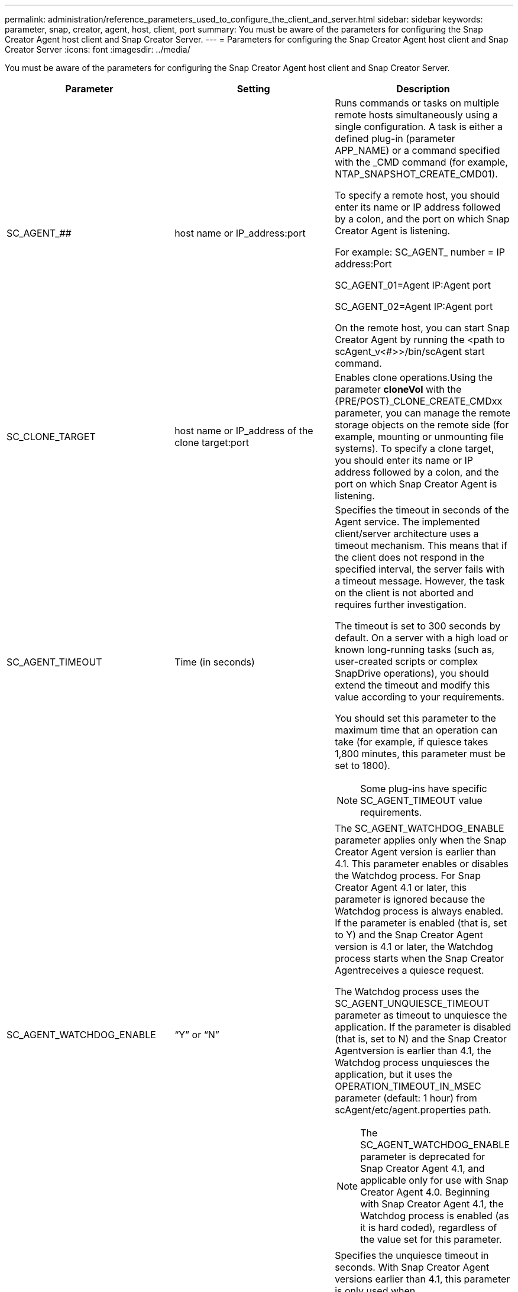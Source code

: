 ---
permalink: administration/reference_parameters_used_to_configure_the_client_and_server.html
sidebar: sidebar
keywords: parameter, snap, creator, agent, host, client, port
summary: You must be aware of the parameters for configuring the Snap Creator Agent host client and Snap Creator Server.
---
= Parameters for configuring the Snap Creator Agent host client and Snap Creator Server
:icons: font
:imagesdir: ../media/

[.lead]
You must be aware of the parameters for configuring the Snap Creator Agent host client and Snap Creator Server.

[options="header"]
|===
| Parameter| Setting| Description
a|
SC_AGENT_##
a|
host name or IP_address:port
a|
Runs commands or tasks on multiple remote hosts simultaneously using a single configuration. A task is either a defined plug-in (parameter APP_NAME) or a command specified with the _CMD command (for example, NTAP_SNAPSHOT_CREATE_CMD01).

To specify a remote host, you should enter its name or IP address followed by a colon, and the port on which Snap Creator Agent is listening.

For example: SC_AGENT_ number = IP address:Port

SC_AGENT_01=Agent IP:Agent port

SC_AGENT_02=Agent IP:Agent port

On the remote host, you can start Snap Creator Agent by running the <path to scAgent_v<#>>/bin/scAgent start command.

a|
SC_CLONE_TARGET
a|
host name or IP_address of the clone target:port
a|
Enables clone operations.Using the parameter *cloneVol* with the {PRE/POST}_CLONE_CREATE_CMDxx parameter, you can manage the remote storage objects on the remote side (for example, mounting or unmounting file systems).
// 15 Dec 2022, Github issue #7
To specify a clone target, you should enter its name or IP address followed by a colon, and the port on which Snap Creator Agent is listening.

a|
SC_AGENT_TIMEOUT
a|
Time (in seconds)
a|
Specifies the timeout in seconds of the Agent service. The implemented client/server architecture uses a timeout mechanism. This means that if the client does not respond in the specified interval, the server fails with a timeout message. However, the task on the client is not aborted and requires further investigation.

The timeout is set to 300 seconds by default. On a server with a high load or known long-running tasks (such as, user-created scripts or complex SnapDrive operations), you should extend the timeout and modify this value according to your requirements.

You should set this parameter to the maximum time that an operation can take (for example, if quiesce takes 1,800 minutes, this parameter must be set to 1800).

NOTE: Some plug-ins have specific SC_AGENT_TIMEOUT value requirements.

a|
SC_AGENT_WATCHDOG_ENABLE
a|
"`Y`" or "`N`"
a|
The SC_AGENT_WATCHDOG_ENABLE parameter applies only when the Snap Creator Agent version is earlier than 4.1. This parameter enables or disables the Watchdog process. For Snap Creator Agent 4.1 or later, this parameter is ignored because the Watchdog process is always enabled. If the parameter is enabled (that is, set to Y) and the Snap Creator Agent version is 4.1 or later, the Watchdog process starts when the Snap Creator Agentreceives a quiesce request.

The Watchdog process uses the SC_AGENT_UNQUIESCE_TIMEOUT parameter as timeout to unquiesce the application. If the parameter is disabled (that is, set to N) and the Snap Creator Agentversion is earlier than 4.1, the Watchdog process unquiesces the application, but it uses the OPERATION_TIMEOUT_IN_MSEC parameter (default: 1 hour) from scAgent/etc/agent.properties path.

NOTE: The SC_AGENT_WATCHDOG_ENABLE parameter is deprecated for Snap Creator Agent 4.1, and applicable only for use with Snap Creator Agent 4.0. Beginning with Snap Creator Agent 4.1, the Watchdog process is enabled (as it is hard coded), regardless of the value set for this parameter.

a|
SC_AGENT_UNQUIESCE_TIMEOUT
a|
Time (in seconds)
a|
Specifies the unquiesce timeout in seconds. With Snap Creator Agent versions earlier than 4.1, this parameter is only used when SC_AGENT_WATCHDOG_ENABLE is set to Y. With Snap Creator Agent 4.1 or later, the parameter is always applicable, because the Snap Creator Agent Watchdog process is always on.If communication with Snap Creator Agent is not possible and an application is in the quiesce state, the Snap Creator Agent automatically returns the application to its normal mode of operation without communication from the server. By default, the unquiesce timeout is set to whatever the SC_AGENT_TIMEOUT parameter value is, plus five seconds.

a|
SC_TMP_DIR
a|
"`Y`" or "`N`"
a|
Enables the use of a user-defined, alternate temporary directory to store Snap Creator-related files. The user creates the directory and manages user access. The plug-ins use temporary files to interact with the database. The temporary files are created in the host's default temp directory, which has write access for all users. If the temp directory is full, Snap Creator displays an error while creating the temporary files.

a|
SC_AGENT_LOG_ENABLE
a|
"`Y`" or "`N`"
a|
Enables log creation for all operations executed by Snap Creator Server to Snap Creator Agent. If a failure occurs, you can check these logs. Snap Creator Server sends operations to Snap Creator Agent. If an error occurs before Snap Creator Agent sends a callback to Snap Creator Server, the Snap Creator Agent messages could be lost. This parameter helps Snap Creator Agent messages to be logged on Snap Creator Agent so that these messages are not lost.

|===
